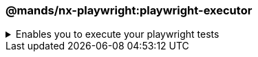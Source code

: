=== @mands/nx-playwright:playwright-executor

.Enables you to execute your playwright tests
[%collapsible]
=====
[.details]
====
The _playwright-executor_ executor is a third-party executor provided by @mands and enables you to run your e2e tests.
====

[discrete]
== Usage

The following command will run all of the playwright tests within your e2e test folder. As part of the executor, it will automatically spin up a web server on localhost for the corresponding application.

----
nx e2e <app-name>-e2e
----

[discrete]
== Command line arguments

See the link:https://github.com/marksandspencer/nx-plugins/tree/main/packages/nx-playwright#execution-flags[@mands/nx-playwright] plugin page for a list of up-to-date command-line arguments
=====

